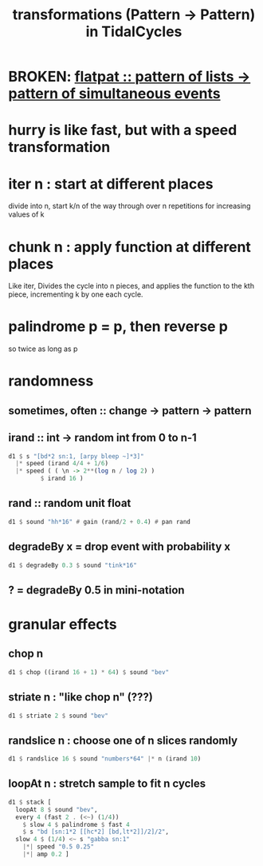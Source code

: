 :PROPERTIES:
:ID:       ae8d6109-5878-4c2e-b2b7-a6aacb980687
:END:
#+title: transformations (Pattern -> Pattern) in TidalCycles
* BROKEN: [[id:60746819-124f-4157-9f0e-9649183f865a][flatpat :: pattern of lists -> pattern of simultaneous events]]
* hurry is like fast, but with a speed transformation
* iter n : start at different places
  divide into n, start k/n of the way through over n repetitions for increasing values of k
* chunk n : apply function at different places
  Like iter, Divides the cycle into n pieces, and applies the function to the kth piece, incrementing k by one each cycle.
* palindrome p = p, then reverse p
  so twice as long as p
* randomness
** sometimes, often :: change -> pattern -> pattern
** irand :: int -> random int from 0 to n-1
#+BEGIN_SRC haskell
  d1 $ s "[bd*2 sn:1, [arpy bleep ~]*3]"
    |* speed (irand 4/4 + 1/6)
    |* speed ( ( \n -> 2**(log n / log 2) )
	       $ irand 16 )
#+END_SRC
** rand :: random unit float
#+BEGIN_SRC haskell
  d1 $ sound "hh*16" # gain (rand/2 + 0.4) # pan rand
#+END_SRC
** degradeBy x = drop event with probability x
#+BEGIN_SRC haskell
  d1 $ degradeBy 0.3 $ sound "tink*16"
#+END_SRC
** ? = degradeBy 0.5 in mini-notation
* granular effects
** chop n
#+begin_src haskell
  d1 $ chop ((irand 16 + 1) * 64) $ sound "bev"
#+end_src
** striate n : "like chop n" (???)
#+begin_src haskell
  d1 $ striate 2 $ sound "bev"
#+end_src
** randslice n : choose one of n slices randomly
#+begin_src haskell
  d1 $ randslice 16 $ sound "numbers*64" |* n (irand 10)
#+end_src
** loopAt n : stretch sample to fit n cycles
#+begin_src haskell
  d1 $ stack [
    loopAt 8 $ sound "bev",
    every 4 (fast 2 . (<~) (1/4))
      $ slow 4 $ palindrome $ fast 4
      $ s "bd [sn:1*2 [[hc*2] [bd,lt*2]]/2]/2",
    slow 4 $ (1/4) <~ s "gabba sn:1"
      |*| speed "0.5 0.25"
      |*| amp 0.2 ]
#+end_src
